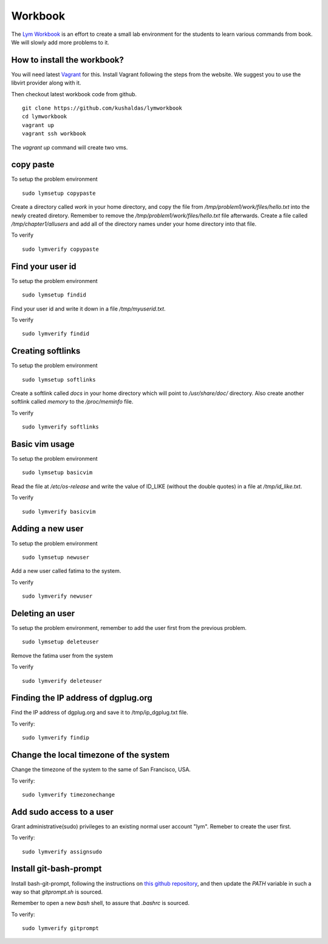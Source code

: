 Workbook
=========

The `Lym Workbook <https://github.com/kushaldas/lymworkbook>`_ is  an effort
to create a small lab environment for the students to learn various commands
from book. We will slowly add more problems to it.


How to install the workbook?
-----------------------------

You will need latest `Vagrant <https://www.vagrantup.com/>`_ for this. Install
Vagrant following the steps from the website. We suggest you to use the
libvirt provider along with it.

Then checkout latest workbook code from github. 

::

    git clone https://github.com/kushaldas/lymworkbook
    cd lymworkbook
    vagrant up
    vagrant ssh workbook



The `vagrant up` command will create two vms.


copy paste
-----------

To setup the problem environment

::

    sudo lymsetup copypaste


Create a directory called `work` in your home directory, and copy the file
from `/tmp/problem1/work/files/hello.txt` into the newly created diretory.
Remember to remove the `/tmp/problem1/work/files/hello.txt` file afterwards.
Create a file called `/tmp/chapter1/allusers` and add all of the directory
names under your home directory into that file.


To verify

::

    sudo lymverify copypaste


Find your user id
------------------

To setup the problem environment

::

    sudo lymsetup findid


Find your user id and write it down in a file `/tmp/myuserid.txt`.


To verify

::

    sudo lymverify findid


Creating softlinks
------------------

To setup the problem environment

::

    sudo lymsetup softlinks


Create a softlink called `docs` in your home directory which will point to
`/usr/share/doc/` directory. Also create another softlink called `memory` to
the `/proc/meminfo` file.


To verify

::

    sudo lymverify softlinks


Basic vim usage
------------------

To setup the problem environment

::

    sudo lymsetup basicvim


Read the file at `/etc/os-release` and write the value of ID_LIKE (without the
double quotes) in a file at `/tmp/id_like.txt`.


To verify

::

    sudo lymverify basicvim



Adding a new user
------------------

To setup the problem environment

::

    sudo lymsetup newuser


Add a new user called fatima to the system.


To verify

::

    sudo lymverify newuser


Deleting an user
------------------

To setup the problem environment, remember to add the user first from the
previous problem.

::

    sudo lymsetup deleteuser


Remove the fatima user from the system


To verify

::

    sudo lymverify deleteuser


Finding the IP address of dgplug.org
------------------------------------

Find the IP address of dgplug.org and save it to /tmp/ip_dgplug.txt file.

To verify:

::

    sudo lymverify findip

Change the local timezone of the system
----------------------------------------

Change the timezone of the system to the same of San Francisco, USA.

To verify:

::

    sudo lymverify timezonechange


Add sudo access to a user
---------------------------

Grant administrative(sudo) privileges to an existing normal user account
"lym". Remeber to create the user first.


To verify:

::

    sudo lymverify assignsudo


Install git-bash-prompt
-----------------------

Install bash-git-prompt, following the instructions on `this github
repository <https://github.com/magicmonty/bash-git-prompt>`_, and then
update the `PATH` variable in such a way so that `gitprompt.sh` is sourced.

Remember to open a new `bash` shell, to assure that `.bashrc` is sourced.

To verify:

::

    sudo lymverify gitprompt
